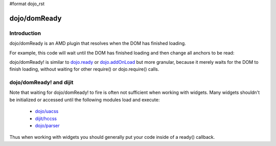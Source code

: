 #format dojo_rst

dojo/domReady
=============

============
Introduction
============

dojo/domReady is an AMD plugin that resolves when the DOM has finished loading.

For example, this code will wait until the DOM has finished loading and then change all anchors to be read:

.. code-block :: javascript
 :linenos:

  require(["dojo/query", "dojo/NodeList-dom", "dojo/domReady!"],
    function(query){
      query(".a").style("color", "red");
  });

dojo/domReady! is similar to `dojo.ready <dojo/ready>`_ or `dojo.addOnLoad <dojo/addOnLoad>`_ but more granular, because it merely waits for the DOM to finish loading, without waiting for other require() or dojo.require() calls.

========================
dojo/domReady! and dijit
========================
Note that waiting for dojo/domReady! to fire is often not sufficient when working with widgets.   Many widgets shouldn't be initialized or accessed until the following modules load and execute:

   * `dojo/uacss <dojo/uacss>`_
   * `dijit/hccss <dijit/hccss>`_
   * `dojo/parser <dojo/parser>`_

Thus when working with widgets you should generally put your code inside of a ready() callback.
